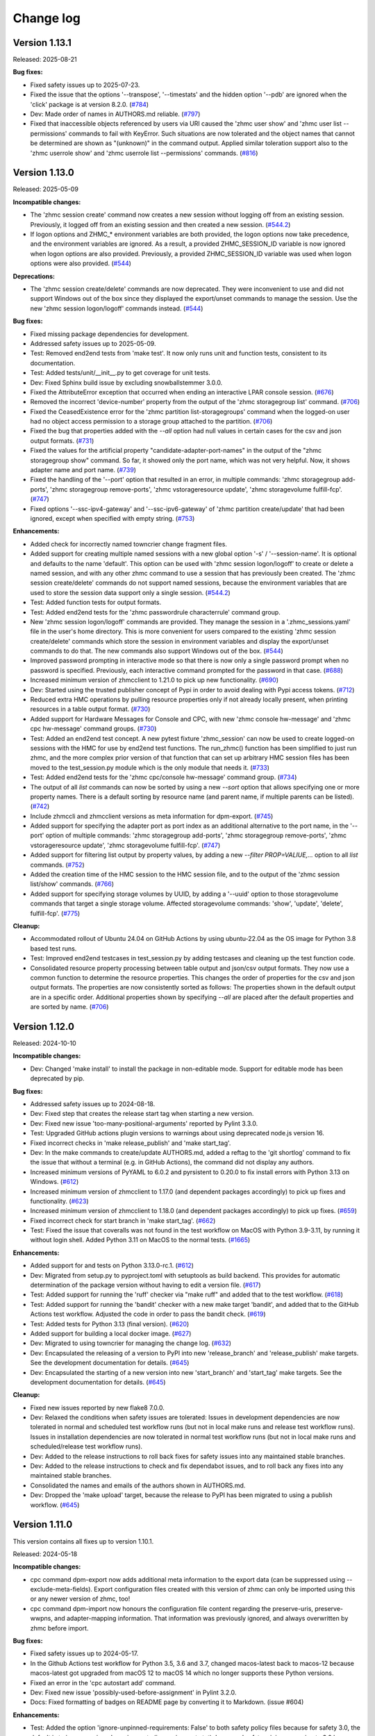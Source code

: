 
.. Copyright 2017,2019 IBM Corp. All Rights Reserved.
..
.. Licensed under the Apache License, Version 2.0 (the "License");
.. you may not use this file except in compliance with the License.
.. You may obtain a copy of the License at
..
..    http://www.apache.org/licenses/LICENSE-2.0
..
.. Unless required by applicable law or agreed to in writing, software
.. distributed under the License is distributed on an "AS IS" BASIS,
.. WITHOUT WARRANTIES OR CONDITIONS OF ANY KIND, either express or implied.
.. See the License for the specific language governing permissions and
.. limitations under the License.
..

.. _`Change log`:

Change log
----------


.. ============================================================================
..
.. Do not add change records here directly, but create fragment files instead!
..
.. ============================================================================

.. towncrier start
Version 1.13.1
^^^^^^^^^^^^^^

Released: 2025-08-21

**Bug fixes:**

* Fixed safety issues up to 2025-07-23.

* Fixed the issue that the options '--transpose', '--timestats' and the hidden
  option '--pdb' are ignored when the 'click' package is at version 8.2.0. (`#784 <https://github.com/zhmcclient/zhmccli/issues/784>`_)

* Dev: Made order of names in AUTHORS.md reliable. (`#797 <https://github.com/zhmcclient/zhmccli/issues/797>`_)

* Fixed that inaccessible objects referenced by users via URI caused the
  'zhmc user show' and 'zhmc user list --permissions' commands to fail with
  KeyError. Such situations are now tolerated and the object names that
  cannot be determined are shown as "(unknown)" in the command output.
  Applied similar toleration support also to the 'zhmc userrole show' and
  'zhmc userrole list --permissions' commands. (`#816 <https://github.com/zhmcclient/zhmccli/issues/816>`_)


Version 1.13.0
^^^^^^^^^^^^^^

Released: 2025-05-09

**Incompatible changes:**

* The 'zhmc session create' command now creates a new session without logging off
  from an existing session. Previously, it logged off from an existing session
  and then created a new session. (`#544.2 <https://github.com/zhmcclient/zhmccli/issues/544.2>`_)

* If logon options and ZHMC_* environment variables are both provided, the
  logon options now take precedence, and the environment variables are ignored.
  As a result, a provided ZHMC_SESSION_ID variable is now ignored when logon
  options are also provided. Previously, a provided ZHMC_SESSION_ID variable was
  used when logon options were also provided. (`#544 <https://github.com/zhmcclient/zhmccli/issues/544>`_)

**Deprecations:**

* The 'zhmc session create/delete' commands are now deprecated. They were
  inconvenient to use and did not support Windows out of the box since they
  displayed the export/unset commands to manage the session. Use the new
  'zhmc session logon/logoff' commands instead. (`#544 <https://github.com/zhmcclient/zhmccli/issues/544>`_)

**Bug fixes:**

* Fixed missing package dependencies for development.

* Addressed safety issues up to 2025-05-09.

* Test: Removed end2end tests from 'make test'. It now only runs unit and
  function tests, consistent to its documentation.

* Test: Added tests/unit/__init__.py to get coverage for unit tests.

* Dev: Fixed Sphinx build issue by excluding snowballstemmer 3.0.0.

* Fixed the AttributeError exception that occurred when ending an interactive
  LPAR console session. (`#676 <https://github.com/zhmcclient/zhmccli/issues/676>`_)

* Removed the incorrect 'device-number' property from the output of the
  'zhmc storagegroup list' command. (`#706 <https://github.com/zhmcclient/zhmccli/issues/706>`_)

* Fixed the CeasedExistence error for the 'zhmc partition list-storagegroups'
  command when the logged-on user had no object access permission to a storage
  group attached to the partition. (`#706 <https://github.com/zhmcclient/zhmccli/issues/706>`_)

* Fixed the bug that properties added with the `--all` option had null values
  in certain cases for the csv and json output formats. (`#731 <https://github.com/zhmcclient/zhmccli/issues/731>`_)

* Fixed the values for the artificial property "candidate-adapter-port-names"
  in the output of the "zhmc storagegroup show" command. So far, it showed
  only the port name, which was not very helpful. Now, it shows adapter name
  and port name. (`#739 <https://github.com/zhmcclient/zhmccli/issues/739>`_)

* Fixed the handling of the '--port' option that resulted in an error, in
  multiple commands: 'zhmc storagegroup add-ports',
  'zhmc storagegroup remove-ports', 'zhmc vstorageresource update',
  'zhmc storagevolume fulfill-fcp'. (`#747 <https://github.com/zhmcclient/zhmccli/issues/747>`_)

* Fixed options '--ssc-ipv4-gateway' and '--ssc-ipv6-gateway' of
  'zhmc partition create/update' that had been ignored, except when specified
  with empty string. (`#753 <https://github.com/zhmcclient/zhmccli/issues/753>`_)

**Enhancements:**

* Added check for incorrectly named towncrier change fragment files.

* Added support for creating multiple named sessions with a new global option
  '-s' / '--session-name'. It is optional and defaults to the name 'default'.
  This option can be used with 'zhmc session logon/logoff' to create or delete a
  named session, and with any other zhmc command to use a session that has
  previously been created. The 'zhmc session create/delete' commands do not
  support named sessions, because the environment variables that are used to
  store the session data support only a single session. (`#544.2 <https://github.com/zhmcclient/zhmccli/issues/544.2>`_)

* Test: Added function tests for output formats.

* Test: Added end2end tests for the 'zhmc passwordrule characterrule' command
  group.

* New 'zhmc session logon/logoff' commands are provided. They manage the session
  in a '.zhmc_sessions.yaml' file in the user's home directory. This is more
  convenient for users compared to the existing 'zhmc session create/delete'
  commands which store the session in environment variables and display the
  export/unset commands to do that. The new commands also support Windows out
  of the box. (`#544 <https://github.com/zhmcclient/zhmccli/issues/544>`_)

* Improved password prompting in interactive mode so that there is now only a
  single password prompt when no password is specified.
  Previously, each interactive command prompted for the password in that case. (`#688 <https://github.com/zhmcclient/zhmccli/issues/688>`_)

* Increased minimum version of zhmcclient to 1.21.0 to pick up new functionality. (`#690 <https://github.com/zhmcclient/zhmccli/issues/690>`_)

* Dev: Started using the trusted publisher concept of Pypi in order to avoid
  dealing with Pypi access tokens. (`#712 <https://github.com/zhmcclient/zhmccli/issues/712>`_)

* Reduced extra HMC operations by pulling resource properties only if not already
  locally present, when printing resources in a table output format. (`#730 <https://github.com/zhmcclient/zhmccli/issues/730>`_)

* Added support for Hardware Messages for Console and CPC, with new
  'zhmc console hw-message' and 'zhmc cpc hw-message' command groups. (`#730 <https://github.com/zhmcclient/zhmccli/issues/730>`_)

* Test: Added an end2end test concept. A new pytest fixture 'zhmc_session' can
  now be used to create logged-on sessions with the HMC for use by end2end test
  functions. The run_zhmc() function has been simplified to just run zhmc,
  and the more complex prior version of that function that can set up arbitrary
  HMC session files has been moved to the test_session.py module which is the
  only module that needs it. (`#733 <https://github.com/zhmcclient/zhmccli/issues/733>`_)

* Test: Added end2end tests for the 'zhmc cpc/console hw-message' command
  group. (`#734 <https://github.com/zhmcclient/zhmccli/issues/734>`_)

* The output of all `list` commands can now be sorted by using a new `--sort`
  option that allows specifying one or more property names. There is a default
  sorting by resource name (and parent name, if multiple parents can be listed). (`#742 <https://github.com/zhmcclient/zhmccli/issues/742>`_)

* Include zhmccli and zhmcclient versions as meta information
  for dpm-export. (`#745 <https://github.com/zhmcclient/zhmccli/issues/745>`_)

* Added support for specifying the adapter port as port index as an additional
  alternative to the port name, in the '--port' option of multiple commands:
  'zhmc storagegroup add-ports', 'zhmc storagegroup remove-ports',
  'zhmc vstorageresource update', 'zhmc storagevolume fulfill-fcp'. (`#747 <https://github.com/zhmcclient/zhmccli/issues/747>`_)

* Added support for filtering list output by property values, by adding a new
  `--filter PROP=VALIUE,...` option to all `list` commands. (`#752 <https://github.com/zhmcclient/zhmccli/issues/752>`_)

* Added the creation time of the HMC session to the HMC session file, and to
  the output of the 'zhmc session list/show' commands. (`#766 <https://github.com/zhmcclient/zhmccli/issues/766>`_)

* Added support for specifying storage volumes by UUID, by adding a '--uuid'
  option to those storagevolume commands that target a single storage volume.
  Affected storagevolume commands: 'show', 'update', 'delete', fulfill-fcp'. (`#775 <https://github.com/zhmcclient/zhmccli/issues/775>`_)

**Cleanup:**

* Accommodated rollout of Ubuntu 24.04 on GitHub Actions by using ubuntu-22.04
  as the OS image for Python 3.8 based test runs.

* Test: Improved end2end testcases in test_session.py by adding testcases and
  cleaning up the test function code.

* Consolidated resource property processing between table output and json/csv
  output formats. They now use a common function to determine the resource
  properties. This changes the order of properties for the csv and json output
  formats. The properties are now consistently sorted as follows:
  The properties shown in the default output are in a specific order. Additional
  properties shown by specifying `--all` are placed after the default properties
  and are sorted by name. (`#706 <https://github.com/zhmcclient/zhmccli/issues/706>`_)


Version 1.12.0
^^^^^^^^^^^^^^

Released: 2024-10-10

**Incompatible changes:**

* Dev: Changed 'make install' to install the package in non-editable mode.
  Support for editable mode has been deprecated by pip.

**Bug fixes:**

* Addressed safety issues up to 2024-08-18.

* Dev: Fixed step that creates the release start tag when starting a new version.

* Dev: Fixed new issue 'too-many-positional-arguments' reported by Pylint 3.3.0.

* Test: Upgraded GitHub actions plugin versions to warnings about using deprecated
  node.js version 16.

* Fixed incorrect checks in 'make release_publish' and 'make start_tag'.

* Dev: In the make commands to create/update AUTHORS.md, added a reftag to the
  'git shortlog' command to fix the issue that without a terminal (e.g. in GitHub
  Actions), the command did not display any authors.

* Increased minimum versions of PyYAML to 6.0.2 and pyrsistent to 0.20.0 to fix
  install errors with Python 3.13 on Windows. (`#612 <https://github.com/zhmcclient/zhmccli/issues/612>`_)

* Increased minimum version of zhmcclient to 1.17.0 (and dependent packages
  accordingly) to pick up fixes and functionality. (`#623 <https://github.com/zhmcclient/zhmccli/issues/623>`_)

* Increased minimum version of zhmcclient to 1.18.0 (and dependent packages
  accordingly) to pick up fixes. (`#659 <https://github.com/zhmcclient/zhmccli/issues/659>`_)

* Fixed incorrect check for start branch in 'make start_tag'. (`#662 <https://github.com/zhmcclient/zhmccli/issues/662>`_)

* Test: Fixed the issue that coveralls was not found in the test workflow on MacOS
  with Python 3.9-3.11, by running it without login shell. Added Python 3.11 on
  MacOS to the normal tests. (`#1665 <https://github.com/zhmcclient/zhmccli/issues/1665>`_)

**Enhancements:**

* Added support for and tests on Python 3.13.0-rc.1. (`#612 <https://github.com/zhmcclient/zhmccli/issues/612>`_)

* Dev: Migrated from setup.py to pyproject.toml with setuptools as build backend.
  This provides for automatic determination of the package version without
  having to edit a version file. (`#617 <https://github.com/zhmcclient/zhmccli/issues/617>`_)

* Test: Added support for running the 'ruff' checker via "make ruff" and added
  that to the test workflow. (`#618 <https://github.com/zhmcclient/zhmccli/issues/618>`_)

* Test: Added support for running the 'bandit' checker with a new make target
  'bandit', and added that to the GitHub Actions test workflow. Adjusted
  the code in order to pass the bandit check. (`#619 <https://github.com/zhmcclient/zhmccli/issues/619>`_)

* Test: Added tests for Python 3.13 (final version). (`#620 <https://github.com/zhmcclient/zhmccli/issues/620>`_)

* Added support for building a local docker image. (`#627 <https://github.com/zhmcclient/zhmccli/issues/627>`_)

* Dev: Migrated to using towncrier for managing the change log. (`#632 <https://github.com/zhmcclient/zhmccli/issues/632>`_)

* Dev: Encapsulated the releasing of a version to PyPI into new 'release_branch'
  and 'release_publish' make targets. See the development documentation for
  details. (`#645 <https://github.com/zhmcclient/zhmccli/issues/645>`_)

* Dev: Encapsulated the starting of a new version into new 'start_branch' and
  'start_tag' make targets. See the development documentation for details. (`#645 <https://github.com/zhmcclient/zhmccli/issues/645>`_)

**Cleanup:**

* Fixed new issues reported by new flake8 7.0.0.

* Dev: Relaxed the conditions when safety issues are tolerated:
  Issues in development dependencies are now tolerated in normal and scheduled
  test workflow runs (but not in local make runs and release test workflow runs).
  Issues in installation dependencies are now tolerated in normal test workflow
  runs (but not in local make runs and scheduled/release test workflow runs).

* Dev: Added to the release instructions to roll back fixes for safety issues
  into any maintained stable branches.

* Dev: Added to the release instructions to check and fix dependabot issues,
  and to roll back any fixes into any maintained stable branches.

* Consolidated the names and emails of the authors shown in AUTHORS.md.

* Dev: Dropped the 'make upload' target, because the release to PyPI has
  been migrated to using a publish workflow. (`#645 <https://github.com/zhmcclient/zhmccli/issues/645>`_)


Version 1.11.0
^^^^^^^^^^^^^^

This version contains all fixes up to version 1.10.1.

Released: 2024-05-18

**Incompatible changes:**

* cpc command dpm-export now adds additional meta information to the export
  data (can be suppressed using --exclude-meta-fields). Export configuration
  files created with this version of zhmc can only be imported using this
  or any newer version of zhmc, too!

* cpc command dpm-import now honours the configuration file content regarding
  the preserve-uris, preserve-wwpns, and adapter-mapping information. That
  information was previously ignored, and always overwritten by zhmc before
  import.

**Bug fixes:**

* Fixed safety issues up to 2024-05-17.

* In the Github Actions test workflow for Python 3.5, 3.6 and 3.7, changed
  macos-latest back to macos-12 because macos-latest got upgraded from macOS 12
  to macOS 14 which no longer supports these Python versions.

* Fixed an error in the 'cpc autostart add' command.

* Dev: Fixed new issue 'possibly-used-before-assignment' in Pylint 3.2.0.

* Docs: Fixed formatting of badges on README page by converting it to
  Markdown. (issue #604)

**Enhancements:**

* Test: Added the option 'ignore-unpinned-requirements: False' to both
  safety policy files because for safety 3.0, the default is to ignore
  unpinned requirements (in requirements.txt).
  Increased safety minimum version to 3.0 because the new option is not
  tolerated by safety 2.x. Safety now runs only on Python >=3.7 because
  that is what safety 3.0 requires.

* Changed safety run for install dependencies to use the exact minimum versions
  of the dependent packages, by moving them into a separate
  minimum-constraints-install.txt file that is included by the existing
  minimum-constraints.txt file.

* The safety run for all dependencies now must succeed when the test workflow
  is run for a release (i.e. branch name 'release\_...').

* Improved performance of 'list' commands by pulling only the properties
  needed for the output, instead of all of them. This reduced the time to list
  CPCs from over 20 seconds to under 1 second on a test system.

* Improved performance of the 'partition list' command on newer HMCs, by using
  the 'additional-properties' query parameter introduced in HMC version 2.16.0.
  This improved the time for listing partitions on a test system with many
  partitions from about 20 seconds to below 3 seconds.

* cpc command dpm-export now prints a summary of the exported configuration
  data.

* cpc command dpm-import now prints summary information regarding the
  preserve-uris, preserve-wwpns, and adapter-mapping fields. It also prints
  a summary of the concrete configuration data that gets passed to the HMC
  for import prior asking for confirmation.


Version 1.10.0
^^^^^^^^^^^^^^

This version contains all fixes up to version 1.9.3.

Released: 2024-02-13

**Incompatible changes:**

* Dropped support for Python 2.7 and 3.5. These Python versions went out
  of support by the PSF in 2020. If you still use these Python versions
  today, you should seriously consider upgrading to a supported Python
  version.
  As far as the zhmccli package goes, you can still use versions up to
  1.9.x on Python 2.7 and 3.5.

**Bug fixes:**

* Addressed safety issues up to 2024-02-11.

* Increased minimum version of 'prompt-toolkit' package to 3.0.13.

* Fixed missing 'CPC' argument in "zhmc cpc upgrade" command. (issue #487).

* Fixed that lpar ''--defined-capacity' option takes boolean argument.
  (issue #534)

* Docs: Increased minimum Sphinx versions to 7.1.0 on Python 3.8 and to 7.2.0 on
  Python >=3.9 and adjusted dependent package versions in order to fix a version
  incompatibility between sphinxcontrib-applehelp and Sphinx.
  Disabled Sphinx runs on Python <=3.7 in order to no longer having to deal
  with older Sphinx versions. (issue #547)

* Fixed KeyError in "zhmc passwordrule characterrule list" command.
  (issue #552)

* Fixed that the "zhmc user create --like ..." command passed the LDAP and MFA
  related properties from the like user to the new user even for non-LDAP
  and non-MFA users, which was rejected by the HMC. Fixed by omitting LDAP
  related properties for non-LDAP users and MFA-related properties for non-MFA
  users. In addition, omitted 'min-pw-change-time' for non-local users.
  (issue #557)

* Fixed the call to pipdeptree in the test workflow to use 'python -m'
  because otherwise it does not show the correct packages of the virtual env.
  (issue #539)

**Enhancements:**

* Added support for Python 3.12. Had to increase the minimum versions of
  setuptools to 66.1.0 and pip to 23.1.2 in order to address removal of the
  long deprecated pkgutils.ImpImporter in Python 3.12, as well as the
  minimum version of click-spinner to 0.1.10, as well as several
  packages used only for development. (issue #497)

* Help: The options in the help for partition, lpar, and user create/update
  commands have been grouped to be more easily identifiable. This required
  adding the "click-option-group" Python package to the dependencies.

* Increased minimum zhmcclient version to 1.13.4 to pick up fixes and
  functionality. (issues #510, #528)

* Tests: Added an environment variable TESTLOG to enable logging for end2end
  tests. (issue #414)

* Added command group 'resetprofile' for operations on reset activation
  profiles in classic mode CPCs.

* Added command group 'imageprofile' for operations on image activation
  profiles in classic mode CPCs.

* Added command group 'loadprofile' for operations on load activation
  profiles in classic mode CPCs.

* Added most of the remaining missing options to the "zhmc lpar update" command.

* Fixed an error in the "zhmc lpar update" command when updating the
  zAware and SSC master passwords.

* Added support for retrievel of firmware from an FTP server to the
  'cpc/console upgrade' commands. (issue #518)

* Added support for the remaining zAware and SSC related properties for the
  commands:

  - lpar update
  - imageprofile create
  - imageprofile update

* Added support for the 'fenced-book-list' properts in the 'resetprofile
  create' command.

* Test: Added Python 3.8 with latest package levels to normal tests because
  that is now the minimum version to run Sphinx. (related to issue #547)

* Added support for Lpar start command (issue #500)

* Added support for user patterns with a new 'zhmc userpattern' command group.
  (issue #550)

* Added support for installation of single firmware updates on the SE with a
  new 'zhmc cpc install-firmware' command. (issue #528)

* Added support for deletion of uninstalled firmware updates from the SE with a
  new 'zhmc cpc delete-uninstalled-firmware' command. (issue #528)

* Added support for listing firmware levels of SE/CPC and HMC with new
  commands 'zhmc cpc list-firmware' and 'zzhmc console list-firmware'.
  (issue #564)

* Added support for showing/adding/removing crypto adapters and domains on
  partitions with new commands 'zhmc partition show/add/remove-crypto'.
  (issue #105)

* Added support for showing crypto configuration of partitions using a specific
  crypto adapter with a new command 'zhmc adapter show-crypto'.
  (issue #105)

* Added support for zeroizing crypto domains with a new
  command 'zhmc partition zeroize-crypto'. (issue #502)

* Fail partition/lpar list commands if the specified CPC does not exist.
  (issue #514)

* Added support for a new make target 'authors' that generates an AUTHORS.md
  file from the git commit history. Added the invocation of 'make authors' to
  the description of how to release a version in the development
  documentation. (issue #541)

**Cleanup:**

* Fixed copyright statements (issue #542)

* Increased versions of GitHub Actions plugins to increase node.js runtime
  to version 20.


Version 1.9.0
^^^^^^^^^^^^^

This version contains all fixes up to version 1.8.1.

Released: 2023-10-13

**Incompatible changes:**

* Installation of this package using "setup.py" is no longer supported.
  Use "pip" instead.

**Bug fixes:**

* Fixed TypeError in ldap show/delete/update commands. (issue #460)

* Fixed safety issues from 2023-08-27.

* Test: Circumvented a pip-check-reqs issue by excluding its version 2.5.0.

**Enhancements:**

* Test: Changed end2end tests to contribute coverage results to same data as
  unit/function tests.

* Added the 'state' and 'physical-channel-status' properties to the output
  of the "adapter list" command. Removed the redundant 'adapter-family' property
  from the output. (issue #472)

* Added 'short-name' and 'reserved-resources' (only when usage options are used)
  columns to the output of the 'partition list' command. (issue #468)

* Added 'description' column to the output of all list commands. (issue #468)

* Added support for missing property options for the 'partition create'
  and 'partition update' commands. These commands now support options for
  all properties of z16 HMCs.

* Added logging to a file as an additional log destination for the --log-dest
  option (issue #415)

**Cleanup:**

* Dev: Increased minimum versins of some development packages and fixed
  Makefile dependencies.


Version 1.8.0
^^^^^^^^^^^^^

This version contains all fixes up to version 1.7.1.

Released: 2023-08-04

**Bug fixes:**

* Fixed automatic logoff: If a command (other than 'session create') creates a
  new HMC session, the session is automatically deleted again at the end of the
  command. (issue #421)

* Circumvented the removal of Python 2.7 from the Github Actions plugin
  setup-python, by using the Docker container python:2.7.18-buster instead.

* Addressed safety issues from 6+7/2023, by increasing 'requests' to 2.31.0
  on Python >=3.7, and by increasing other packages only needed for development.

* Increased minimum zhmcclient version to 1.9.1 to pick up fixes for
  'console restart' and PyYAML install issue.

* Excluded certain PyYAML package versions to address the package install error
  that happens due to the recently released Cython 3 when PyYAML has to build
  its wheel archive during install.

**Enhancements:**

* Improved the end2end test cases for session management.

* Increased the minimum version of zhmcclient to 1.8.1 to pick up improvements
  for session management.

* Added a 'zhmc console restart' command which restarts the targeted HMC.
  Options are to force users, and to wait for restart with a timeout.

* Added support for upgrading HMC firmware to the 'zhmc console' command group
  and for upgrading the SE firmware to the 'zhmc cpc' command group with
  a new command 'upgrade'. Increased minimum zhmcclient version to 1.10.0.
  (issue #440)


Version 1.7.0
^^^^^^^^^^^^^

This version contains all fixes up to version 1.6.1.

Released: 2023-05-16

**Bug fixes:**

* Changed versions of packages used by zhmc:

  - Increased zhmcclient to 1.8.0 to pick up fixes and functionality
  - Increased jsonschema to 3.0.1, urllib3 to 1.26.5, requests to 2.25.0,
    all for consistency with zhmcclient.

* Test: Fixed test_info.py test that broke with new urllib3 version 2.0.2.

* Fixed RTD docs build issue with OpenSSL by adding RTD config file that
  specifies Ubuntu 22.04 for the OS.

* Fixed the incorrect representation of string values as floating point numbers
  in the table output formats. (issue #391)

* Removed the option '--crypto-number' from the 'zhmc adapter update' command.
  This is not an incompatible change, since it is not possible to change the
  the crypto number of a Crypto Express adapter. (part of issue #108)

**Enhancements:**

* Added 'zhmc unmanaged_cpc' command group for dealing with unmanaged CPCs.

* Added support for changing the crypto type of Crypto Express adapters
  and the type of FICON Express adapters to the 'zhmc adapter update'
  command. (issue #108)

* Added a troubleshooting section to the docs.

* Added a hidden '--pdb' general option for having the zhmc command break right
  before the invocation of the command. This can be used for debugging,
  particularly in end2end tests.

* Added 'zhmc ldap' command group for managing LDAP server definitions.
  (issue #393)

* Added initial support for end2end tests. For details, see the new
  "Running end2end tests" section in the documentation.
  A first end2end testcase for the 'zhmc session' command has been added.

* Added new commands to assign/unassign certificates to/from DPM partitions
  and classic mode LPARs.

* Added new top level command group 'certificate'.

* Added two new commands 'console list-api-features' and 'cpc list-api-features'
  to support the new "API features" concept.


Version 1.6.0
^^^^^^^^^^^^^

This version contains all fixes up to version 1.5.1.

Released: 2023-03-27

**Incompatible changes:**

- cpc command dpm-import: the schema used for validating the adapter mapping file
  (issue #362) didn't match the content in the corresponding documentation.
  Both, documentation and schema were modified following the naming used
  in the "Import DPM configuration" WSAPI endpoint specification.

- cpc command dpm-export: the default behavior when exporting the DPM
  configuration has been changed to only include those adapters that are
  referenced by other elements of the exported configuration data.
  A new flag --include-unused-adapters was added to dpm-export to
  allow for running an export that includes all adapters of the CPC. (#369)

**Bug fixes:**

* Added tox and virtualenv to dependencies.

* Fixed TypeError exception in Click package when using 'cpc dpm-export' or
  'cpc dpm-import' commands. (issue #370)

* Increased minimum version of zhmcclient to 1.7.0 to pick up required fixes.

**Enhancements:**

* Added missing environments to weekly full tests (Python 2.7,3.5,3.6 on Windows
  and MacOS).

* Added some critical environments to normal PR tests (Python 3.6/min, 3.10/min).

* Changed to using the 'build' package for building the distribution archives
  instead of 'setup.py' commands, following the recommendation of the Python
  packaging community
  (see https://blog.ganssle.io/articles/2021/10/setup-py-deprecated.html).

* Addressed issues reported by safety by increasing package versions. (#349)

* Changed JSON output for dpm-export to be sorted and properly indented (#363)

* Added support for Python 3.11.

**Cleanup:**

* Increased minimum versions of pip, setuptools, wheel to more recent versions.

Version 1.5.0
^^^^^^^^^^^^^

Released: 2023-03-06

**Bug fixes:**

* Test: Fixed install error of Python 2.7, 3.5, 3.6 on Ubuntu in GitHub Actions.

* Pylint: Migrated config file to pylint 2.14; No longer installing Pylint on
  Python 2.7; Enabled running Pylint again on Python 3.5, Increased minimum
  version of Pylint to 2.10.0 on Python 3.5 and higher.

* Fixed that cpc dpm-import operation does not show output details if response
  code is 200. (issue #342)

**Enhancements:**

* Simplified release process by adding a new GitHub Actions workflow publish.yml
  to build and publish to PyPI.

* Docs: Added a section "Setting up firewalls or proxies" that provides
  information which ports to open for accessing the HMC. (issue #335)

* Increased zhmcclient to version 1.6.0 to pick up new functionality.

**Cleanup:**

* Addressed issues in test workflow reported by Github Actions. (issue #336)

* Unpinned Click from <8 for Python >=3.6 (issue #331)


Version 1.4.0
^^^^^^^^^^^^^

Released: 2022-10-25

**Enhancements:**

* Added a new command 'zhmc adapter list-nics' for listing the NICs backed
  by a network adapter. (issue #110)

* Added commands 'lpar reset-clear' and 'lpar reset-normal'. (issue #111)

* Increased zhmcclient to version 1.5.0 to pick up needed functionality.


Version 1.3.0
^^^^^^^^^^^^^

This version contains all fixes up to version 1.2.3.

Released: 2022-10-23

**Bug fixes:**

* Fixed that --vlan-id could not be omitted in 'zhmc nic create' and
  'zhmc nic update'. (issue #291)

* Added a '--vlan-type' option to 'zhmc nic create' and 'zhmc nic update' to
  set the VLAN type. (issue #292)

* Fixed a flake8 AttributeError when using importlib-metadata 5.0.0 on
  Python >=3.7, by pinning importlib-metadata to <5.0.0 on these Python
  versions.

* Fixed that 'user create' passed the 'mfa-types' and
  'multi-factor-authentication-required' properties to the HMC even when no
  MFA-related options were specified. This caused rejection of the command on
  HMC versions 2.14.0 and older. (issue #286)

* Fixed that the --boot-iso option of the 'partition update' command took a
  TEXT argument (which was not used). Changed that to a flag option.
  (issue #287)

* Fixed a TypeError raised by 'zhmc vstorageresource list' when a
  candidate adapter had not yet been discovered. (part of issue #307)

**Enhancements:**

* Help messages now use the actual terminal width up to 160 characters, and
  require a minimum terminal width of 80. The automatic detection of the
  terminal width can be overridden by setting the env var ZHMCCLI_TERMWIDTH
  to the desired terminal width.

* Added support for specifying the 'acceptable-status' property in the
  zhmc commands 'partition create' and 'partition update' via a new
  --acceptable-status option. Multiple status values can be specified as a
  comma-separated list. (issue #285)

* Extended the --acceptable-status option of the zhmc commands 'cpc update'
  and 'lpar update' to support multiple status values as a comma-separated
  list. (issue #285)

* Added artificial properties to all 'show' commands that show the name of
  resources referenced via an URI. (issue #307)

* Added artificial properties to the 'zhmc nic show' command for the backing
  adapter and port if the NIC is backed by a vswitch (i.e. for OSA,
  Hipersockets). (issue #307)


Version 1.2.0
^^^^^^^^^^^^^

This version contains all fixes up to version 1.1.1.

Released: 2022-04-02

**Bug fixes:**

* Fixed that the "lpar scsi-load" and "lpar scsi-dump" commands defined their
  --disk-partition-id option value incorrectly as a string, when it should have
  been an integer. (issue #270)

* Fixed that "lpar list --names-only" had an empty "cpc" column. (issue #269)

* Increased minimum version of zhmcclient to 1.2.1 to pick up several fixes,
  including the fix for 'lpar scsi-dump' failing due to missing 'secure_boot'
  parameter (issue #280)

**Enhancements:**

* Properties in JSON output are now always sorted by property name. (issue #267)

* Added support for the "console" command group, with the following commands:

  - get-audit-log     - Get the audit log of the targeted HMC.
  - get-security-log  - Get the security log of the targeted HMC.
  - show              - Show properties of the console of the targeted HMC.

  Issue #277


Version 1.1.0
^^^^^^^^^^^^^

This version contains all fixes up to version 1.0.3.

Released: 2021-12-23

**Bug fixes:**

* Changed development status of zhmccli on Pypi from 4 (Beta) to
  5 (Production/Stable). (issue #221)

* Fixed new issues reported by Pylint 2.10.

* Disabled new Pylint issue 'consider-using-f-string', since f-strings were
  introduced only in Python 3.6.

* Fixed install error of wrapt 1.13.0 on Python 2.7 on Windows due to lack of
  MS Visual C++ 9.0 on GitHub Actions, by pinning it to <1.13.

* Fixed confusing CR in Aborted message when breaking a prompt.

* Fixed an error in the 'partition dump' command when --operation-timeout
  was specified, and in 'storagegroup delete' when the email options were used.
  (issue #250)

**Enhancements:**

* Added support for managing the auto-start list of a CPC (in DPM mode) via a
  new command group 'cpc autostart'. (issue #33)

* Improved error handling so that exceptions raised by zhmcclient now always
  result in displaying a proper error message instead of a Python traceback.

* Added support for managing HMC users, user roles, and password rules
  via new command groups 'user', 'userrole', 'passwordrule', and
  'passwordrule characterrule'. (part of issue #96)

* Added support for exporting and importing a DPM configuration from / to a
  CPC via new 'dpm-export' and 'dpm-import' commands of the 'cpc' command
  group. (issue #243)

* Increased minimum version of zhmcclient to 1.1.0, and added the jsonschema,
  PyYAML and yamllloader packages as new dependencies, as part of issue #243.

* Support for Python 3.10: Added Python 3.10 in GitHub Actions tests, and in
  package metadata.

* Added support for a '--like' option when creating users. This will use
  certain properties of the like user as defaults for the new user.

**Cleanup:**

* Removed import of the pyreadline package on Windows for enabling history in
  interactive mode, and import of the built-in readline module since it no
  longer seems to be needed and interactive mode history is available without
  them.

* Removed building of the Windows binary install program, since that is no
  longer supported by pip/setuptools. It was not used in the package anyway.


Version 1.0.0
^^^^^^^^^^^^^

Released: 2021-08-18

**Incompatible changes:**

* Dropped support for Python 3.4. Python 3.4 has had its last release as 3.4.10
  on March 18, 2019 and has officially reached its end of life as of that date.
  Current Linux distributions no longer support Python 3.4. (issue #185)

* Changed default for option '--usage' of 'storagevolume update' command to
  not be changed. Prior default was to set usage to 'data', which required
  specifying it with the old value if it was supposed not to be changed.
  (part of issue #125)

**Bug fixes:**

* Fixed HTTP errors raised as traceback during various 'list' commands. These
  errors are now shown as proper error messages. (issue #215)

**Enhancements:**

* Increased minimum version of zhmcclient to 1.0.0.

* Added defaults to help text of command options with value, where missing.
  (issue #125)

* Added a '--secure-boot' option to the 'lpar scsi-dump' and 'partition update'
  commands. It had already been supported by the 'lpar scsi-load' command.
  (issue #206)

* Added support for setting some properties of lpar, partition and nic resources
  to null when specifying an empty string as the option value in create and
  update commands. The option help text has been updated accordingly. (issue #2)

* Clarified in help text of '--ssc-dns-servers' option of the 'partition
  create' and 'partition update' commands that multiple DNS servers are
  specified using a comma-separated list. (issue #216)


Version 0.22.0
^^^^^^^^^^^^^^

This version contains all fixes up to version 0.21.2.

Released: 2021-07-02

**Incompatible changes:**

* The zhmc command now verifies HMC server certificates by default, using the
  CA certificates in the 'certifi' Python package. This verification will reject
  the self-signed certificates the HMC is set up with initially. To deal with
  this, install a CA-verifiable certificate in the HMC and specify the correct
  CA certificates with the new '-c / --ca-certs' option. As a temporary quick
  fix, you can disable the verification with the new '-n / --no-verify'
  option.

**Bug fixes:**

* Fixed install error on Python>=3.6 caused by click-repl being incompatible
  with click 8.0.

* Fixed the issue that some commands (e.g. cpc list) stopped the spinner too
  early. (issue #142)

* Docs: Added statement that the command group for HBAs can be used only on
  z13 and earlier. (issue #199)

* Docs: Clarified which command groups can only be used in DPM mode or in
  classic mode. (issue #200)

**Enhancements:**

* The zhmc command now supports verification of the HMC server certificate.
  There are two new command line options '-n / --no-verify' and '-c / --ca-certs'
  that control the verification behavior.

* Increased the minimum version of zhmcclient to 0.32.0. Adjusted code to
  accommodate the immutable properties of resource objects.

* Added a '-T' / '--operation-timeout' general option to the following commands,
  that specifies the operation timeout when waiting for completion of
  asynchronous HMC operations. (issue #126)

  - lpar activate
  - lpar deactivate
  - lpar load
  - lpar stop
  - lpar psw_restart
  - lpar scsi-load
  - lpar scsi-dump
  - partition start
  - partition stop
  - partition dump
  - storagegroup discover-fcp

* Partition commands: On HMC 2.14.0 and later, the partition commands now use
  the "List Permitted Partitions" operation instead of going through the CPC,
  which improves the response time, and no longer requires that the user has
  object access permission to the targeted CPC.
  In addition, the CPC on the 'partition list' command is now optional. If not
  specified, permitted partitions on all managed CPCs are listed.
  (issue #192)

* Lpar commands: On HMC 2.14.0 and later, the lpar commands now use the
  "List Permitted Logical Partitions" operation instead of going through the
  CPC, which improves the response time.
  In addition, on HMC API version 3.6 or later (an update to HMC 2.15.0),
  the lpar commands no longer require that the user has object access permission
  to the targeted CPC.
  In addition, the CPC on the 'lpar list' command is now optional. If not
  specified, permitted LPARs on all managed CPCs are listed.
  (issue #192)

* The 'nic create' and 'nic update' commands can now specify the backing port
  with the --adapter and --port options for all types of network adapters.
  Previously, they could be used only for OSA and Hipersocket adapters.
  The --virtual-switch option has been deprecated but for compatibility reasons
  is still supported for OSA and Hipersocket adapters. (issues #201, #198)

**Cleanup:**

* Added the missing closing of the image file in the 'partition mount-iso'
  command.

* Disabled a Pylint 'consider-using-with' issue on a Popen in test code that
  was properly terminated again.


Version 0.21.0
^^^^^^^^^^^^^^

Released: 2021-04-06

**Enhancements:**

* Increased minimum version of zhmcclient to 0.30.0.

* Added an option `--secure-boot` to `lpar scsi-load` command (issue #148).

* Added an option `--force` to `lpar scsi-dump` command (issue #148).

* Added support for DPM capacity groups with a new 'capacitygroup' command
  group. (issue #157)


Version 0.20.0
^^^^^^^^^^^^^^

Released: 2021-03-25

**Incompatible changes:**

* In the 'cpc list'  command, removed the output of the 'iml-mode' and
  'is-ensemble-member' properties, because ensemble support has been removed
  from the HMC by now.

**Deprecations:**

* Deprecated several property control options in 'list' commands because the
  corresponding properties are now always shown:

  * ``--type`` option in the 'adapter list' command
  * ``--type`` option in the 'cpc list' command
  * ``--mach`` option in the 'cpc list' command
  * ``--type`` option in the 'lpar list' command
  * ``--type`` option in the 'nic list' command
  * ``--type`` option in the 'partition list' command
  * ``--adapter`` option in the 'vswitch list' command

* Deprecated the options ``--boot-storage-hba/wwpn/lun`` of the
  'partition update' command for booting from an FCP storage volume. Use the
  new ``--boot-storage-volume`` option instead with the "HBA/WWPN/LUN" format.
  (part of issue #130)

**Bug fixes:**

* Fixed a log test failure in zhmccli caused by a change in logging output
  in zhmcclient 0.23.0.

* Fixed an exception "No formatted text" on python 2.7 by pinning 'prompt-toolkit'
  to <2.0 on Python 2.7 (issue #53).

* Mitigated the coveralls HTTP status 422 by pinning coveralls-python to
  <3.0.0.

* Pinned Pygments to <2.4.0 on Python 3.4.

* Pinned readme-renderer to <25.0 on Python 3.4.

* Fixed AttributeError when listing hbas on CPCs that have the storage mgmt
  feature (z14 and later) (issue #113).

* Fixed a KeyError when accessing the email-related options in the
  'storagegroup create' and 'storagegroup update' commands. (issue #129)

* Fixed a KeyError when accessing a no longer existing option in the
  'storagevolume create' command. (issue #137)

* Test: Fixed GitHub Actions test workflow failure by increasing the version of
  the 'readme-renderer' package to a minimum of 0.23.0 which moved the failing
  'cmarkgfm' dependent package to an extra we are not using.

**Enhancements:**

* Increased minimum version of zhmcclient package from 0.19.0 to 0.25.0
  due to new LPAR related functions being used.

* Added a 'dump' command for 'zhmc partition' that works for CPCs with and
  without the DPM storage management feature.

* Added more 'zhmc lpar' commands for logical partitions in CPCs in classic
  mode:

  - zhmc lpar stop
  - zhmc lpar psw-restart
  - zhmc lpar scsi-load
  - zhmc lpar scsi-dump

* Added support for usage related command line options to the `partition list`
  command that include additional fields in the output:
  `--memory-usage` for showing memory allocation to the partitions,
  `--ifl-usage` and `--cp-usage` for showing IFL and CP allocation, weighted
  capacity and actual usage.

* Added more ``lpar load`` command options:

  - Added ``--clear-indicator`` and ``--no-clear-indicator`` flags to
    the ``lpar load`` command. It controls whether the memory should
    be cleared before performing the load operation or not.
  - Added ``--store-status-indicator`` flag to the ``lpar load``
    command. It controls whether the status should be stored before
    performing the load operation or not.

* Added ``os-ipl-token`` option to the ``lpar scsi-dump`` command.

* Added support for the storage management feature, by adding new command
  groups ``storagegroup``, ``storagevolume``, and ``vstorageresource``
  and by adding new storage management related sub-commands to the
  ``partition`` command group (issue #56).

* Added support for Python 3.7.

* Migrated from Travis and Appveyor to GitHub Actions. This required several
  changes in package dependencies for development.

* Dropped the use of the pbr package. The package version is now managed
  in zhmccli/_version.py. (See issue #64)

* Added Python 3.9 to the set of versions that is tested in the CI.

* Test: Ensured that dependent packages are upgraded to their latest versions
  in 'make install' and 'make develop' by invoking Pip with
  '--upgrade-strategy eager'.

* Added some more resource properties to 'list' commands, including name
  properties of the parent resources. All 'list' commands now support these
  options for controlling the properties shown (issue #93):

  - ``--names-only``: Restrict properties shown to only the names of the
    resource and its parents
  - ``--uri``: Add the resource URI to the properties shown
  - ``--all``: Show all properties

* Increased minimum version of Click from 6.6. to 7.0 to get support for
  'hidden' property of options (related to issue #93).

* Added support for setting a storage volume in a storage group as the boot
  volume for a partition, by adding an option ``--boot-storage-volume``
  to the 'partition update' command (issue #130)

* Conflicting boot options specified for the 'partition update' and
  'partition create' command are now detected instead of silently applying
  an undocumented preference scheme. (part of issue #130)

* Changed CPC and LPAR properties that were always hidden in the output of
  the ``cpc show`` and ``lpar show`` commands due to their length or object
  nesting depth, to now be hidden only in certain cases.

  Changed Partition properties in the output of the ``partition show`` command
  that have a significant length or object nesting depth to now be hidden in
  certain cases.

  The hidden properties are now always shown in the JSON output format, and they
  are shown in the table output formats if a newly added ``--all`` option is
  used on these ``show`` commands.

  Hidden CPC properties:
  - auto-start-list
  - available-features-list
  - cpc-power-saving-state
  - ec-mcl-description
  - network1-ipv6-info
  - network2-ipv6-info
  - stp-configuration

  Hidden LPAR properties:
  - program-status-word-information

  Hidden Partition properties:
  - crypto-configuration

  (related to issue #56, also issue #144).

* Increased minimum version of zhmcclient to 0.29.0.

* Docs: Changed documentation theme to Sphinx RTD Theme. (issue #155)

**Cleanup:**

* Changed old-style string formatting to new-style (issue #89).

* Removed build tools no longer needed on GitHub Actions.


Version 0.19.0
^^^^^^^^^^^^^^

Released: 2019-02-20

**Incompatible changes:**

* The ``lpar deactivate`` command is now non-forceful by default, but
  can be made to behave like previously by specifying the new ``--force``
  option. In force mode, the deactivation operation is permitted when the
  LPAR status is "operating".

**Bug fixes:**

* Aligned the check for when to use pyreadline instead of readline in
  zhmcclient/_helper.py to be consistent with the platform check in
  requirements.txt: By checking for the win32 platform.
  Related to issue #47.

**Enhancements:**

* Fixes and improvements in Makefile.

* Added initial set of function tests for zhmc command.

* Improved the table output of complex properties (arrays or nested objects),
  to use nested tables, where possible. See issue #9.

* Added support for a ``--force`` option in the ``lpar activate``,
  ``lpar deactivate``, and ``lpar load`` commands. It controls whether
  the operation is permitted when the LPAR status is "operating".

  Note that this changes ``lpar deactivate`` to be non-forceful by default
  (force=True was hard coded for deactivate, before this change).

* Added support for a ``--activation-profile-name`` option in LPAR activate.

* Added support for ``cpc set-power'save``, ``cp set-power-capping``
  and ``cpc get-em-data`` operations.

- Improved support for logging to the system log in zhmccli.py:
  Added support for retrying multiple addresses if creating a Python system
  log handler fails. Added localhost:514 as a second choice for Linux and
  OS-X. This fixes the system log issue on the Travis CI with Ubuntu 14.04
  (Issue 35). Added support for system log in CygWin, using /dev/log and
  localhost:514 as the addresses to try.

- Removed the assertions in zhmccli.reset_logger() that verified
  the result of resetting the log handlers. It turned out that recently,
  a log capture logger is present that is caused by the test environment.
  These assertions were probably a bit overkill anyway (Issue #35).


Version 0.18.0
^^^^^^^^^^^^^^

Released: 2017-10-19

This is the base version for this change log. The zhmccli project was
split off of the python-zhmcclient project based upon its released
version 0.17.0. For prior changes, see the change log of the
python-zhmcclient project.

Additional changes:

* Fixed the issue that the readline module is not available in
  standard python on Windows, by using the pyreadline module
  in that case.

* Fixed a flawed setup of setuptools in Python 2.7 on the Travis CI, where
  the metadata directory of setuptools existed twice, by adding a script
  `remove_duplicate_setuptools.py` that removes the moot copy of the metadata
  directory (python-zhmcclient issue #434).

* Added the version of the zhmcclient package to the output of
  ``zhmc --version``.
